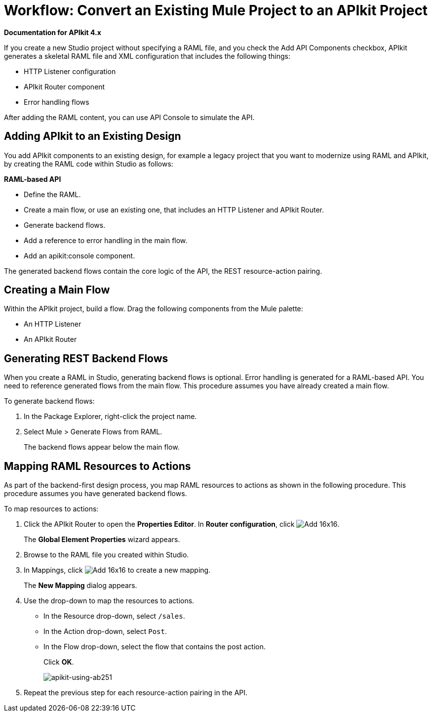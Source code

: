 = Workflow: Convert an Existing Mule Project to an APIkit Project

*Documentation for APIkit 4.x*

If you create a new Studio project without specifying a RAML file, and you check the Add API Components checkbox, APIkit generates a skeletal RAML file and XML configuration that includes the following things:

* HTTP Listener configuration
* APIkit Router component
* Error handling flows

After adding the RAML content, you can use API Console to simulate the API.

== Adding APIkit to an Existing Design

You add APIkit components to an existing design, for example a legacy project that you want to modernize using RAML and APIkit, by creating the RAML code within Studio as follows:

*RAML-based API*

* Define the RAML.
* Create a main flow, or use an existing one, that includes an HTTP Listener and APIkit Router.
* Generate backend flows.
* Add a reference to error handling in the main flow.
* Add an apikit:console component.

The generated backend flows contain the core logic of the API, the REST resource-action pairing.

== Creating a Main Flow

Within the APIkit project, build a flow. Drag the following components from the Mule palette:

* An HTTP Listener
* An APIkit Router


== Generating REST Backend Flows

When you create a RAML in Studio, generating backend flows is optional. Error handling is generated for a RAML-based API. You need to reference generated flows from the main flow. This procedure assumes you have already created a main flow.

To generate backend flows: 

. In the Package Explorer, right-click the project name.
. Select Mule > Generate Flows from RAML.
+
The backend flows appear below the main flow.

== Mapping RAML Resources to Actions

As part of the backend-first design process, you map RAML resources to actions as shown in the following procedure. This procedure assumes you have generated backend flows.

To map resources to actions:

. Click the APIkit Router to open the *Properties Editor*. In *Router configuration*, click image:Add-16x16.png[].
+
The *Global Element Properties* wizard appears.
+
. Browse to the RAML file you created within Studio.
. In Mappings, click image:Add-16x16.png[] to create a new mapping.
+
The *New Mapping* dialog appears.
. Use the drop-down to map the resources to actions.
+
* In the Resource drop-down, select `/sales`.
+
* In the Action drop-down, select `Post`.
+
* In the Flow drop-down, select the flow that contains the post action.
+
Click *OK*.
+
image::apikit-using-ab251.png[apikit-using-ab251]
+
. Repeat the previous step for each resource-action pairing in the API.